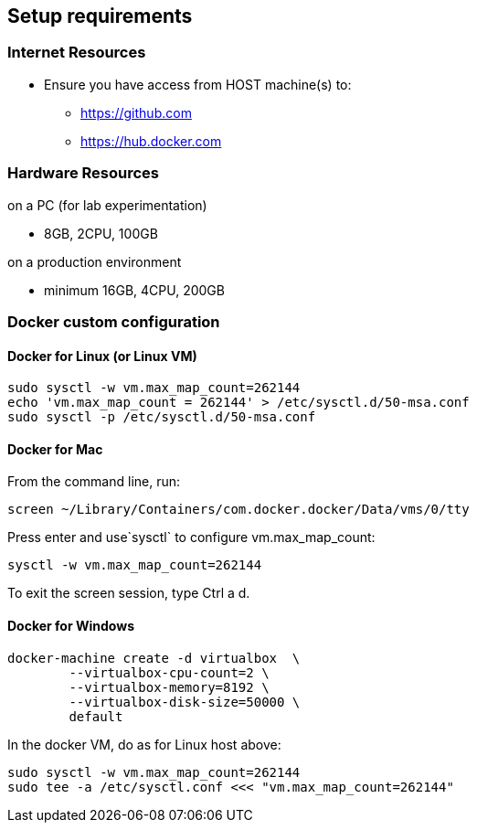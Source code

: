 == Setup requirements

=== Internet Resources
 * Ensure you have access from HOST machine(s) to:
 ** https://github.com
 ** https://hub.docker.com

=== Hardware Resources

.on a PC (for lab experimentation)
- 8GB, 2CPU, 100GB

.on a production environment 
- minimum 16GB, 4CPU, 200GB

=== Docker custom configuration

////
=== Support for IPv6

Follow this guide to enable IPv6 on your docker engine: link:https://docs.docker.com/config/daemon/ipv6/[Enable IPv6 support]

You can also use the Docker console to configure IPv6.

image:./images/docker_setting.png[]
////

==== Docker for Linux (or Linux VM)

----
sudo sysctl -w vm.max_map_count=262144
echo 'vm.max_map_count = 262144' > /etc/sysctl.d/50-msa.conf
sudo sysctl -p /etc/sysctl.d/50-msa.conf
----

==== Docker for Mac

From the command line, run:
----
screen ~/Library/Containers/com.docker.docker/Data/vms/0/tty
----	
Press enter and use`sysctl` to configure vm.max_map_count:
----
sysctl -w vm.max_map_count=262144
----	
To exit the screen session, type Ctrl a d.

==== Docker for Windows

----
docker-machine create -d virtualbox  \
	--virtualbox-cpu-count=2 \
	--virtualbox-memory=8192 \
	--virtualbox-disk-size=50000 \
	default
----

In the docker VM, do as for Linux host above:
----
sudo sysctl -w vm.max_map_count=262144
sudo tee -a /etc/sysctl.conf <<< "vm.max_map_count=262144"
----
